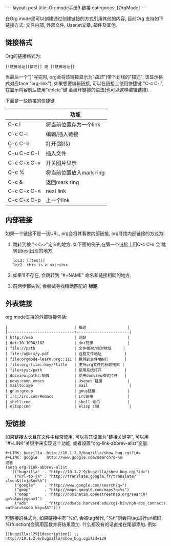 #+OPTIONS: num:nil
#+OPTIONS: ^:nil
#+OPTIONS: H:nil
#+OPTIONS: toc:nil
#+AUTHOR: Zhengchao Xu
#+EMAIL: xuzhengchaojob@gmail.com

#+BEGIN_HTML
---
layout: post
title: Orgmode手册3:链接
categories: [OrgMode]
---
#+END_HTML

在Org mode里可以创建通过创建链接的方式引用其他的内容,
目前Org 支持如下链接方式: 文件内部, 外部文件, Usenet文章, 邮件及其他.

** 链接格式
Org的链接格式为:
#+BEGIN_EXAMPLE
[[链接地址][描述]] 或 [[链接地址]]
#+END_EXAMPLE
当最后一个"]"写完时, org会将该链接显示为"[[%E5%8F%8C%E4%B8%B0%E6%94%B6][描述]]"(带下划线的"描述", 该显示格式对应face "org-link"),
如果想要编辑链接, 可以在链接上使用快捷键 "C-c C-l", 在显示内容前后使用"delete"键
会破坏链接的语法(也可以这样编辑链接). 

下面是一些链接的快捷键
|             | 功能                    |
|-------------+-------------------------|
| C-c l       | 将当前位置存为一个link  |
| C-c C-l     | 编辑/插入链接           |
| C-c C-o     | 打开(跳转)              |
| C-u C-c C-l | 插入文件                |
| C-c C-x C-v | 开关图片显示            |
| C-c %       | 将当前位置放入mark ring |
| C-c &       | 返回mark ring           |
| C-c C-x C-n | next link               |
| C-c C-x C-p | 上一个link              |
** 内部链接
如果一个链接不是一该URL, org会将其看做内部链接, org寻找内部链接的方式为:
1) 跳转到被 "<<>>"定义的地方. 如下面的例子,在第一个链接上用C-c C-o 会
  跳转到test出现的地方. 
  #+BEGIN_EXAMPLE
  loc1: [[test]] 
  loc2  this is a <<test>>
  #+END_EXAMPLE
2) 如果1)不存在, 会跳转到 "#+NAME" 命名和链接相同的地方.
3) 前两步都失败, 会尝试寻找精确匹配的 *标题*.
** 外表链接
org mode支持的外部链接包括:
#+BEGIN_EXAMPLE
|                             | 描述                  |
|-----------------------------+-----------------------|
| http://web                  | 网站                  |
| doi:10.1000/182             | doi链接               |
| file://path                 | 文件相对/绝对地址     |
| file:/a@b:x/y.pdf           | 远程文件地址          |
| file:orgmode-learn.org::111 | 跳转到文件NNN行       |
| file:org-file::key/*title   | 支持org文件的标题搜索 |
| file+sys:/path              | 使用系统打开          |
| docview:path::NNN           | 使用docview模式打开   |
| news:comp.emacs             | Usenet 链接           |
| mailto:a@b                  | mail                  |
| gnus:group                  | gnus链接              |
| irc:/irc.com/#emacs         | irc链接               |
| shell:cmd                   | shell 命令            |
| elisp:cmd                   | elisp cmd             |
#+END_EXAMPLE

** 短链接
如果链接太长且在文件中经常使用, 可以将其设置为"链接关键字",
可以用 "#+LINK"关键字来实现这个功能, 或者设置"org-link-abbrev-alist"变量:
#+BEGIN_EXAMPLE
     #+LINK: bugzilla  http://10.1.2.9/bugzilla/show_bug.cgi?id=
     #+LINK: google    http://www.google.com/search?q=%s
     或者
     (setq org-link-abbrev-alist
       '(("bugzilla"  . "http://10.1.2.9/bugzilla/show_bug.cgi?id=")
         ("url-to-ja" . "http://translate.google.fr/translate?sl=en&tl=ja&u=%h")
         ("google"    . "http://www.google.com/search?q=")
         ("gmap"      . "http://maps.google.com/maps?q=%s")
         ("omap"      . "http://nominatim.openstreetmap.org/search?q=%s&polygon=1")
         ("ads"       . "http://adsabs.harvard.edu/cgi-bin/nph-abs_connect?author=%s&db_key=AST")))
#+END_EXAMPLE

短链接的格式为, 如果链接中有"%s", 会被tag替代, "%h"则会将tag进行url编码.
%(function)会调用函数并将结果添加. 什么都没有的话直接在尾部添加. 例如
#+BEGIN_EXAMPLE
[[bugzilla:129][description]] ;;  http://10.1.2.9/bugzilla/show_bug.cgi?id=129
#+END_EXAMPLE
